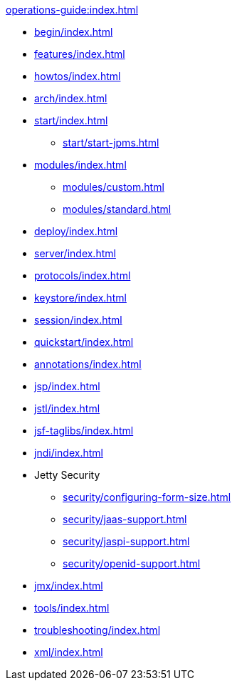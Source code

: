 //
// ========================================================================
// Copyright (c) 1995 Mort Bay Consulting Pty Ltd and others.
//
// This program and the accompanying materials are made available under the
// terms of the Eclipse Public License v. 2.0 which is available at
// https://www.eclipse.org/legal/epl-2.0, or the Apache License, Version 2.0
// which is available at https://www.apache.org/licenses/LICENSE-2.0.
//
// SPDX-License-Identifier: EPL-2.0 OR Apache-2.0
// ========================================================================
//

.xref:operations-guide:index.adoc[]
* xref:begin/index.adoc[]
* xref:features/index.adoc[]
* xref:howtos/index.adoc[]
* xref:arch/index.adoc[]
* xref:start/index.adoc[]
** xref:start/start-jpms.adoc[]
* xref:modules/index.adoc[]
** xref:modules/custom.adoc[]
** xref:modules/standard.adoc[]
* xref:deploy/index.adoc[]
* xref:server/index.adoc[]
* xref:protocols/index.adoc[]
* xref:keystore/index.adoc[]
* xref:session/index.adoc[]
* xref:quickstart/index.adoc[]
* xref:annotations/index.adoc[]
* xref:jsp/index.adoc[]
* xref:jstl/index.adoc[]
* xref:jsf-taglibs/index.adoc[]
* xref:jndi/index.adoc[]
* Jetty Security
** xref:security/configuring-form-size.adoc[]
** xref:security/jaas-support.adoc[]
** xref:security/jaspi-support.adoc[]
** xref:security/openid-support.adoc[]
* xref:jmx/index.adoc[]
* xref:tools/index.adoc[]
* xref:troubleshooting/index.adoc[]
* xref:xml/index.adoc[]
